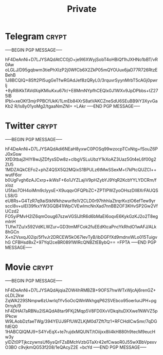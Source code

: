 #+TITLE: Private
* Telegram :crypt:
-----BEGIN PGP MESSAGE-----

hF4DeAnNi+D7LJYSAQdAtCC0jO+je9I6XWyjSobT4oHBiQf1hJXHNo1bBT/vR0Aw
oLGLJ/D95gqbwm3tiePhXIzP2j0WfCb6X2ZkP05mQYOUux6jaD77R726RtzEBehB
1J8BCQIQ+8Sft2PI5ugGeTfwRGAdJef8zQRyL0/3rquvrSyynMrbT5cAGj0pwrlj
+8yR8iKkTAVdXqiKMiuKxu67Ir/+E8MmNYpfhCEQIx0J1WXv9JpDPbbs+tZ275IB
lPbI+xeOKf3mjrPPBCfUkK/1LmEb84XrS8atVAKCZneSdU6SEuBB9iY3XyvGaKb2
R/Is8y01yoMg2/tgaaNmZNI=
=LAkr
-----END PGP MESSAGE-----

* Twitter :crypt:
-----BEGIN PGP MESSAGE-----

hF4DeAnNi+D7LJYSAQdAdi6NEaH8yxwC0POSq99wzocpTCxNtg+fSouZ6PJ0xGsw
XfD3tbaj2HIY8wJjZDfysSDw8z+cIbgVSLuUbzY1kXoAZ3Uaz5Gt4eL6f00g2ZU5
1MDZAQkCEFo2+phZ4QSX5Q2MQixS1BPULz6tMwSSexM+t7kPtcQUZCl++wutF6or
b0UgFvgh6zAJCxrp+ikWsF+6o1JYZLajiV9pHZybYJ9YqR2KcbYYLYDCRm/fxIoz
U5fao7OH4oiMm9clyysE+X9uqqvOFQPbZC+ZPTIPWZyoOHszDIl8XrFAUQSLS8/G
eU8Rs+G4TzR7q9aiStkNfkhzwurlfelV2CLD0r97hhhIaZtrqrKvzlO6efTew9yr
sccl8v+uIEI39fkxYW3GQB41IWpCVEwImcNnXad7nnBB2OF3KHvSP2Gw2VfUCzd2
FO5yiPMvH2lZ6qmOoug67szwVGSlJltR6d6bMaEI6oqvE6KykGzKJ2o2T8egmInH
TUfw7Zu/x592VdKLWZur+GD3tmMFCok2fuEEdKtcaPncYkRhdO1wAFJ/ALk8hGCn
X+n2VsxqJ02ip/5f1vJr2DRCEW5kO67IevTyB/ibDGFfXd9mdnxWLo015TuigvhG
CFBHsd8xZ+97Yql2ceBR0891WlRcQNBZtEBybQ==
=FPTA
-----END PGP MESSAGE-----

* Movie :crypt:
-----BEGIN PGP MESSAGE-----

hF4DeAnNi+D7LJYSAQdAjqiaZOW4hRMBZB+9OFS7hwWTxWjcAj6renGZ+oLDL2kw
ZqWA229SNmpw6zUwrlq1Yv5oOcQWnWkhgqP62SVEbco95oerIurJPH+pg0rnyk/9
hF4DHAI7aRBNu2ISAQdA8tar9FKj2Mqp5V8FD0XvVDkqituDXXwe1NWVZ5pIPkcw
W9LAobDzfaeTWg/394YEUJ9FfUWZLKjM0d7Zft7tz1+RFCHdICwSmr/7qDGfdEQ0
1HABCQIQMJ9+S4YvEqX+te7rujdxMQUNT/tOiijxx8li4kH880h9tecM9eucHw3y
ylDZt0PTjkczywnsUf6ysQrFZsBMchVzbGTaXr42efCwaoR0J55wXBbVpexvO3BO
c9vjkmQG53f208/1eQAcyZ2E
=bcYd
-----END PGP MESSAGE-----
